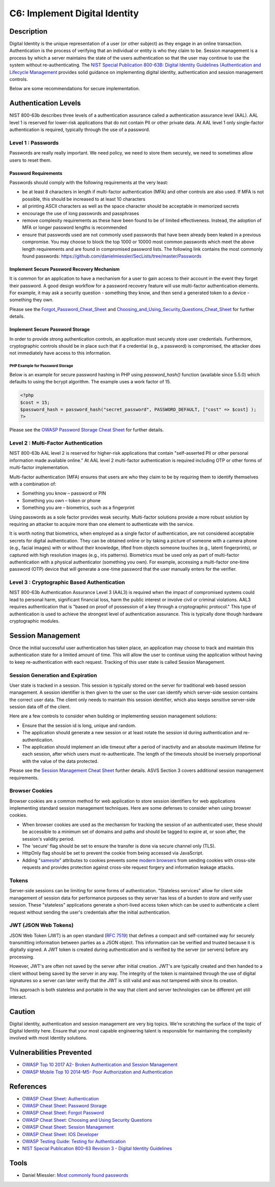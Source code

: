 C6: Implement Digital Identity
==============================

Description
-----------

Digital Identity is the unique representation of a user (or other subject) as they engage in an online transaction. Authentication is the process of verifying that an individual or entity is who they claim to be. Session management is a process by which a server maintains the state of the users authentication so that the user may continue to use the system without re-authenticating. The `NIST Special Publication 800-63B: Digital Identity Guidelines (Authentication and Lifecycle Management <https://pages.nist.gov/800-63-3/sp800-63b.html>`_ provides solid guidance on implementing digital identity, authentication and session management controls.

Below are some recommendations for secure implementation.

Authentication Levels
---------------------

NIST 800-63b describes three levels of a authentication assurance called a authentication assurance level (AAL). AAL level 1 is reserved for lower-risk applications that do not contain PII or other private data. At AAL level 1 only single-factor authentication is required, typically through the use of a password. 

Level 1 : Passwords
~~~~~~~~~~~~~~~~~~~

Passwords are really really important. We need policy, we need to store them securely, we need to sometimes allow users to reset them.

Password Requirements
"""""""""""""""""""""

Passwords should comply with the following requirements at the very least:

* be at least 8 characters in length if multi-factor authentication (MFA) and other controls are also used. If MFA is not possible, this should be increased to at least 10 characters
* all printing ASCII characters as well as the space character should be acceptable in memorized secrets
* encourage the use of long passwords and passphrases
* remove complexity requirements as these have been found to be of limited effectiveness. Instead, the adoption of MFA or longer password lengths is recommended
* ensure that passwords used are not commonly used passwords that have been already been leaked in a previous compromise.  You may choose to block the top 1000 or 10000 most common passwords which meet the above length requirements and are found in compromised password lists.  The following link contains the most commonly found passwords: `https://github.com/danielmiessler/SecLists/tree/master/Passwords <https://github.com/danielmiessler/SecLists/tree/master/Passwords>`_

Implement Secure Password Recovery Mechanism
""""""""""""""""""""""""""""""""""""""""""""

It is common for an application to have a mechanism for a user to gain access to their account in the event they forget their password. A good design workflow for a password recovery feature will use multi-factor authentication elements. For example, it may ask a security question - something they know, and then send a generated token to a device - something they own.

Please see the `Forgot_Password_Cheat_Sheet <https://www.owasp.org/index.php/Forgot_Password_Cheat_Sheet>`_ and `Choosing_and_Using_Security_Questions_Cheat_Sheet <https://www.owasp.org/index.php/Choosing_and_Using_Security_Questions_Cheat_Sheet>`_ for further details.

Implement Secure Password Storage
"""""""""""""""""""""""""""""""""

In order to provide strong authentication controls, an application must securely store user credentials. Furthermore, cryptographic controls should be in place such that if a credential (e.g., a password) is compromised, the attacker does not immediately have access to this information.

PHP Example for Password Storage
'''''''''''''''''''''''''''''''''

Below is an example for secure password hashing in PHP using `password_hash()` function (available since 5.5.0) which defaults to using the bcrypt algorithm. The example uses a work factor of 15.

.. code-block:: php

    <?php
    $cost = 15;
    $password_hash = password_hash("secret_password", PASSWORD_DEFAULT, ["cost" => $cost] ); 
    ?>

Please see the `OWASP Password Storage Cheat Sheet <https://www.owasp.org/index.php/Password_Storage_Cheat_Sheet>`_ for further details.

Level 2 : Multi-Factor Authentication
~~~~~~~~~~~~~~~~~~~~~~~~~~~~~~~~~~~~~

NIST 800-63b AAL level 2 is reserved for higher-risk applications that contain "self-asserted PII or other personal information made available online." At AAL level 2 multi-factor authentication is required including OTP or other forms of multi-factor implementation.

Multi-factor authentication (MFA) ensures that users are who they claim to be by requiring them to identify themselves with a combination of:

* Something you know – password or PIN
* Something you own – token or phone
* Something you are – biometrics, such as a fingerprint

Using passwords as a sole factor provides weak security. Multi-factor solutions provide a more robust solution by requiring an attacker to acquire more than one element to authenticate with the service.

It is worth noting that biometrics, when employed as a single factor of authentication, are not considered acceptable secrets for digital authentication. They can be obtained online or by taking a picture of someone with a camera phone (e.g., facial images) with or without their knowledge, lifted from objects someone touches (e.g., latent fingerprints), or captured with high resolution images (e.g., iris patterns). Biometrics must be used only as part of multi-factor authentication with a physical authenticator (something you own). For example, accessing a multi-factor one-time password (OTP) device that will generate a one-time password that the user manually enters for the verifier.

Level 3 : Cryptographic Based Authentication
~~~~~~~~~~~~~~~~~~~~~~~~~~~~~~~~~~~~~~~~~~~~

NIST 800-63b Authentication Assurance Level 3 (AAL3) is required when the impact of compromised systems could lead to personal harm, significant financial loss, harm the public interest or involve civil or criminal violations. AAL3 requires authentication that is "based on proof of possession of a key through a cryptographic protocol." This type of authentication is used to achieve the strongest level of authentication assurance. This is typically done though hardware cryptographic modules.

Session Management
------------------

Once the initial successful user authentication has taken place, an application may choose to track and maintain this authentication state for a limited amount of time. This will allow the user to continue using the application without having to keep re-authentication with each request. Tracking of this user state is called Session Management. 

Session Generation and Expiration
~~~~~~~~~~~~~~~~~~~~~~~~~~~~~~~~~

User state is tracked in a session. This session is typically stored on the server for traditional web based session management. A session identifier is then given to the user so the user can identify which server-side session contains the correct user data. The client only needs to maintain this session identifier, which also keeps sensitive server-side session data off of the client.

Here are a few controls to consider when building or implementing session management solutions:

* Ensure that the session id is long, unique and random.
* The application should generate a new session or at least rotate the session id during authentication and re-authentication.
* The application should implement an idle timeout after a period of inactivity and an absolute maximum lifetime for each session, after which users must re-authenticate. The length of the timeouts should be inversely proportional with the value of the data protected.

Please see the `Session Management Cheat Sheet <https://www.owasp.org/index.php/Session_Management_Cheat_Sheet>`_ further details. ASVS Section 3 covers additional session management requirements.

Browser Cookies
~~~~~~~~~~~~~~~

Browser cookies are a common method for web application to store session identifiers for web applications implementing standard session management techniques. Here are some defenses to consider when using browser cookies.

* When browser cookies are used as the mechanism for tracking the session of an authenticated user,  these should be accessible to a minimum set of domains and paths and should be tagged to expire at, or soon after, the session's validity period.
* The 'secure' flag should be set to ensure the transfer is done via secure channel only (TLS).
* HttpOnly flag should be set to prevent the cookie from  being accessed via JavaScript.
* Adding "`samesite <https://www.owasp.org/index.php/SameSite>`_" attributes to cookies prevents some `modern browsers <https://caniuse.com/#search=samesite>`_ from sending cookies with cross-site requests and provides protection against cross-site request forgery and information leakage attacks.

Tokens
~~~~~~

Server-side sessions can be limiting for some forms of authentication. "Stateless services" allow for client side management of session data for performance purposes so they server has less of a burden to store and verify user session. These "stateless" applications generate a short-lived access token which can be used to authenticate a client request without sending the user's credentials after the initial authentication.

JWT (JSON Web Tokens)
~~~~~~~~~~~~~~~~~~~~~~

JSON Web Token (JWT) is an open standard (`RFC 7519 <https://tools.ietf.org/html/rfc7519>`_) that defines a compact and self-contained way for securely transmitting information between parties as a JSON object. This information can be verified and trusted because it is digitally signed. A JWT token is created during authentication and is verified by the server (or servers) before any processing.

However, JWT's are often not saved by the server after initial creation. JWT's are typically created and then handed to a client without being saved by the server in any way. The integrity of the token is maintained through the use of digital signatures so a server can later verify that the JWT is still valid and was not tampered with since its creation.

This approach is both stateless and portable in the way that client and server technologies can be different yet still interact.

Caution
--------

Digital identity, authentication and session management are very big topics. We're scratching the surface of the topic of Digital Identity here. Ensure that your most capable engineering talent is responsible for maintaining the complexity involved with most Identity solutions.

Vulnerabilities Prevented
--------------------------

* `OWASP Top 10 2017 A2- Broken Authentication and Session Management <https://www.owasp.org/index.php/Top_10-2017_A2-Broken_Authentication>`_
* `OWASP Mobile Top 10 2014-M5- Poor Authorization and Authentication <https://www.owasp.org/index.php/Mobile_Top_10_2014-M5>`_

References
----------

* `OWASP Cheat Sheet: Authentication <https://www.owasp.org/index.php/Authentication_Cheat_Sheet>`_
* `OWASP Cheat Sheet: Password Storage <https://www.owasp.org/index.php/Password_Storage_Cheat_Sheet>`_
* `OWASP Cheat Sheet: Forgot Password <https://www.owasp.org/index.php/Password_Storage_Cheat_Sheet>`_
* `OWASP Cheat Sheet: Choosing and Using Security Questions <https://www.owasp.org/index.php/Choosing_and_Using_Security_Questions_Cheat_Sheet>`_
* `OWASP Cheat Sheet: Session Management <https://www.owasp.org/index.php/Session_Management_Cheat_Sheet>`_
* `OWASP Cheat Sheet: IOS Developer <https://www.owasp.org/index.php/IOS_Developer_Cheat_Sheet>`_
* `OWASP Testing Guide: Testing for Authentication <https://www.owasp.org/index.php/Testing_for_authentication>`_
* `NIST Special Publication 800-63 Revision 3 - Digital Identity Guidelines <https://pages.nist.gov/800-63-3/sp800-63-3.html>`_

Tools
-----

* Daniel Miessler: `Most commonly found passwords <https://github.com/danielmiessler/SecLists/tree/master/Passwords>`_
